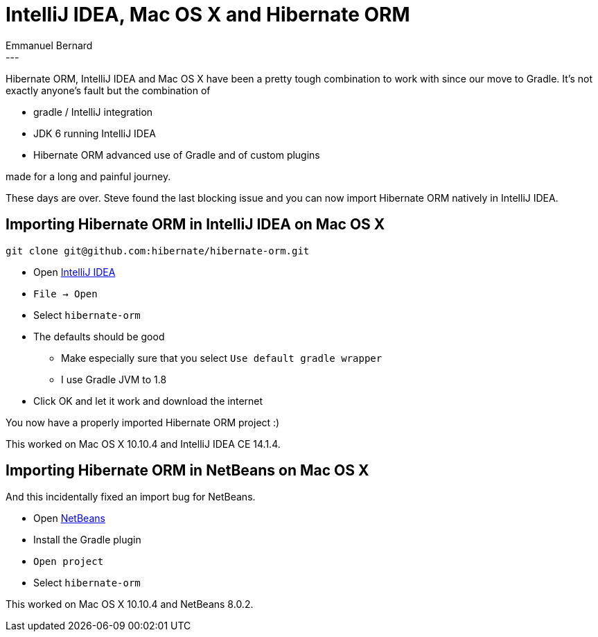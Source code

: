 = IntelliJ IDEA, Mac OS X and Hibernate ORM
Emmanuel Bernard
:awestruct-tags: [ "Hibernate ORM" ]
:awestruct-layout: blog-post
---
Hibernate ORM, IntelliJ IDEA and Mac OS X have been a pretty tough combination to work with
since our move to Gradle.
It's not exactly anyone's fault but the combination of

* gradle / IntelliJ integration
* JDK 6 running IntelliJ IDEA
* Hibernate ORM advanced use of Gradle and of custom plugins

made for a long and painful journey.

These days are over.
Steve found the last blocking issue and you can now import Hibernate ORM natively in IntelliJ IDEA.

== Importing Hibernate ORM in IntelliJ IDEA on Mac OS X

[source,bash]
----
git clone git@github.com:hibernate/hibernate-orm.git
----

* Open https://www.jetbrains.com/idea/download/[IntelliJ IDEA]
* `File -> Open`
* Select `hibernate-orm`
* The defaults should be good
** Make especially sure that you select `Use default gradle wrapper`
** I use Gradle JVM to 1.8
* Click OK and let it work and download the internet

You now have a properly imported Hibernate ORM project :)

This worked on Mac OS X 10.10.4 and IntelliJ IDEA CE 14.1.4.

== Importing Hibernate ORM in NetBeans on Mac OS X

And this incidentally fixed an import bug for NetBeans.

* Open https://netbeans.org/downloads/index.html[NetBeans]
* Install the Gradle plugin
* `Open project`
* Select `hibernate-orm`

This worked on Mac OS X 10.10.4 and NetBeans 8.0.2.
